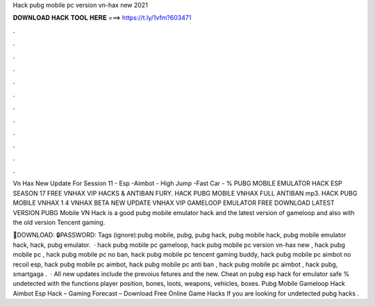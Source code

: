 Hack pubg mobile pc version vn-hax new 2021



𝐃𝐎𝐖𝐍𝐋𝐎𝐀𝐃 𝐇𝐀𝐂𝐊 𝐓𝐎𝐎𝐋 𝐇𝐄𝐑𝐄 ===> https://t.ly/1vfm?603471



.



.



.



.



.



.



.



.



.



.



.



.

Vn Hax New Update For Session 11 - Esp -Aimbot - High Jump -Fast Car - % PUBG MOBILE EMULATOR HACK ESP SEASON 17 FREE VNHAX VIP HACKS & ANTIBAN FURY. HACK PUBG MOBILE VNHAX FULL ANTIBAN mp3. HACK PUBG MOBILE VNHAX 1 4 VNHAX BETA NEW UPDATE VNHAX VIP GAMELOOP EMULATOR FREE DOWNLOAD LATEST VERSION  PUBG Mobile VN Hack is a good pubg mobile emulator hack and the latest version of gameloop and also with the old version Tencent gaming.

💾DOWNLOAD: 🔒PASSWORD: Tags (ignore):pubg mobile, pubg, pubg hack, pubg mobile hack, pubg mobile emulator hack, hack, pubg emulator.  · hack pubg mobile pc gameloop, hack pubg mobile pc version vn-hax new , hack pubg mobile pc , hack pubg mobile pc no ban, hack pubg mobile pc tencent gaming buddy, hack pubg mobile pc aimbot no recoil esp, hack pubg mobile pc aimbot, hack pubg mobile pc anti ban , hack pubg mobile pc aimbot , hack pubg, smartgaga .  · All new updates include the prevoius fetures and the new. Cheat on pubg esp hack for emulator safe % undetected with the functions player position, bones, loots, weapons, vehicles, boxes. Pubg Mobile Gameloop Hack Aimbot Esp Hack – Gaming Forecast – Download Free Online Game Hacks If you are looking for undetected pubg hacks .
